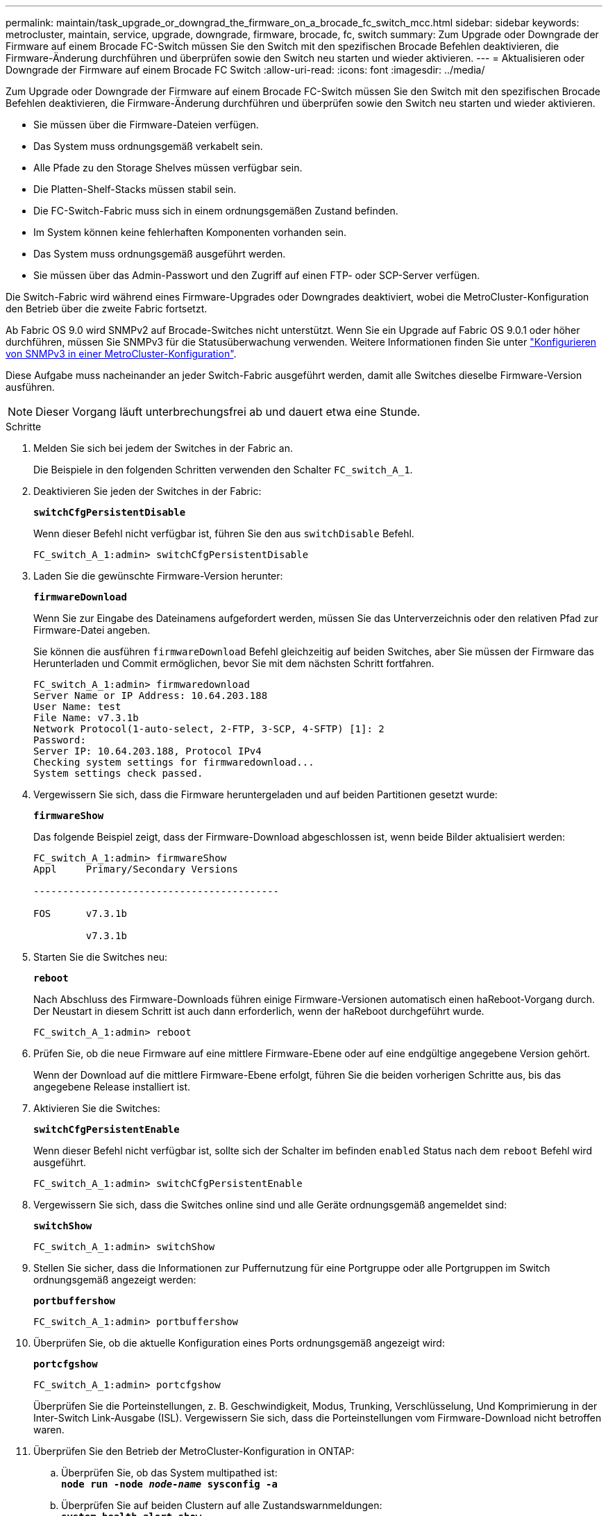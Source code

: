 ---
permalink: maintain/task_upgrade_or_downgrad_the_firmware_on_a_brocade_fc_switch_mcc.html 
sidebar: sidebar 
keywords: metrocluster, maintain, service, upgrade, downgrade, firmware, brocade, fc, switch 
summary: Zum Upgrade oder Downgrade der Firmware auf einem Brocade FC-Switch müssen Sie den Switch mit den spezifischen Brocade Befehlen deaktivieren, die Firmware-Änderung durchführen und überprüfen sowie den Switch neu starten und wieder aktivieren. 
---
= Aktualisieren oder Downgrade der Firmware auf einem Brocade FC Switch
:allow-uri-read: 
:icons: font
:imagesdir: ../media/


[role="lead"]
Zum Upgrade oder Downgrade der Firmware auf einem Brocade FC-Switch müssen Sie den Switch mit den spezifischen Brocade Befehlen deaktivieren, die Firmware-Änderung durchführen und überprüfen sowie den Switch neu starten und wieder aktivieren.

* Sie müssen über die Firmware-Dateien verfügen.
* Das System muss ordnungsgemäß verkabelt sein.
* Alle Pfade zu den Storage Shelves müssen verfügbar sein.
* Die Platten-Shelf-Stacks müssen stabil sein.
* Die FC-Switch-Fabric muss sich in einem ordnungsgemäßen Zustand befinden.
* Im System können keine fehlerhaften Komponenten vorhanden sein.
* Das System muss ordnungsgemäß ausgeführt werden.
* Sie müssen über das Admin-Passwort und den Zugriff auf einen FTP- oder SCP-Server verfügen.


Die Switch-Fabric wird während eines Firmware-Upgrades oder Downgrades deaktiviert, wobei die MetroCluster-Konfiguration den Betrieb über die zweite Fabric fortsetzt.

Ab Fabric OS 9.0 wird SNMPv2 auf Brocade-Switches nicht unterstützt. Wenn Sie ein Upgrade auf Fabric OS 9.0.1 oder höher durchführen, müssen Sie SNMPv3 für die Statusüberwachung verwenden. Weitere Informationen finden Sie unter link:../install-fc/concept_configure_the_mcc_software_in_ontap.html#configuring-snmpv3-in-a-metrocluster-configuration["Konfigurieren von SNMPv3 in einer MetroCluster-Konfiguration"].

Diese Aufgabe muss nacheinander an jeder Switch-Fabric ausgeführt werden, damit alle Switches dieselbe Firmware-Version ausführen.


NOTE: Dieser Vorgang läuft unterbrechungsfrei ab und dauert etwa eine Stunde.

.Schritte
. Melden Sie sich bei jedem der Switches in der Fabric an.
+
Die Beispiele in den folgenden Schritten verwenden den Schalter `FC_switch_A_1`.

. Deaktivieren Sie jeden der Switches in der Fabric:
+
`*switchCfgPersistentDisable*`

+
Wenn dieser Befehl nicht verfügbar ist, führen Sie den aus `switchDisable` Befehl.

+
[listing]
----
FC_switch_A_1:admin> switchCfgPersistentDisable
----
. Laden Sie die gewünschte Firmware-Version herunter:
+
`*firmwareDownload*`

+
Wenn Sie zur Eingabe des Dateinamens aufgefordert werden, müssen Sie das Unterverzeichnis oder den relativen Pfad zur Firmware-Datei angeben.

+
Sie können die ausführen `firmwareDownload` Befehl gleichzeitig auf beiden Switches, aber Sie müssen der Firmware das Herunterladen und Commit ermöglichen, bevor Sie mit dem nächsten Schritt fortfahren.

+
[listing]
----
FC_switch_A_1:admin> firmwaredownload
Server Name or IP Address: 10.64.203.188
User Name: test
File Name: v7.3.1b
Network Protocol(1-auto-select, 2-FTP, 3-SCP, 4-SFTP) [1]: 2
Password:
Server IP: 10.64.203.188, Protocol IPv4
Checking system settings for firmwaredownload...
System settings check passed.
----
. Vergewissern Sie sich, dass die Firmware heruntergeladen und auf beiden Partitionen gesetzt wurde:
+
`*firmwareShow*`

+
Das folgende Beispiel zeigt, dass der Firmware-Download abgeschlossen ist, wenn beide Bilder aktualisiert werden:

+
[listing]
----
FC_switch_A_1:admin> firmwareShow
Appl     Primary/Secondary Versions

------------------------------------------

FOS      v7.3.1b

         v7.3.1b
----
. Starten Sie die Switches neu:
+
`*reboot*`

+
Nach Abschluss des Firmware-Downloads führen einige Firmware-Versionen automatisch einen haReboot-Vorgang durch. Der Neustart in diesem Schritt ist auch dann erforderlich, wenn der haReboot durchgeführt wurde.

+
[listing]
----
FC_switch_A_1:admin> reboot
----
. Prüfen Sie, ob die neue Firmware auf eine mittlere Firmware-Ebene oder auf eine endgültige angegebene Version gehört.
+
Wenn der Download auf die mittlere Firmware-Ebene erfolgt, führen Sie die beiden vorherigen Schritte aus, bis das angegebene Release installiert ist.

. Aktivieren Sie die Switches:
+
`*switchCfgPersistentEnable*`

+
Wenn dieser Befehl nicht verfügbar ist, sollte sich der Schalter im befinden `enabled` Status nach dem `reboot` Befehl wird ausgeführt.

+
[listing]
----
FC_switch_A_1:admin> switchCfgPersistentEnable
----
. Vergewissern Sie sich, dass die Switches online sind und alle Geräte ordnungsgemäß angemeldet sind:
+
`*switchShow*`

+
[listing]
----
FC_switch_A_1:admin> switchShow
----
. Stellen Sie sicher, dass die Informationen zur Puffernutzung für eine Portgruppe oder alle Portgruppen im Switch ordnungsgemäß angezeigt werden:
+
`*portbuffershow*`

+
[listing]
----
FC_switch_A_1:admin> portbuffershow
----
. Überprüfen Sie, ob die aktuelle Konfiguration eines Ports ordnungsgemäß angezeigt wird:
+
`*portcfgshow*`

+
[listing]
----
FC_switch_A_1:admin> portcfgshow
----
+
Überprüfen Sie die Porteinstellungen, z. B. Geschwindigkeit, Modus, Trunking, Verschlüsselung, Und Komprimierung in der Inter-Switch Link-Ausgabe (ISL). Vergewissern Sie sich, dass die Porteinstellungen vom Firmware-Download nicht betroffen waren.

. Überprüfen Sie den Betrieb der MetroCluster-Konfiguration in ONTAP:
+
.. Überprüfen Sie, ob das System multipathed ist: +
`*node run -node _node-name_ sysconfig -a*`
.. Überprüfen Sie auf beiden Clustern auf alle Zustandswarnmeldungen: +
`*system health alert show*`
.. Bestätigen Sie die MetroCluster-Konfiguration und den normalen Betriebsmodus: +
`*metrocluster show*`
.. Führen Sie eine MetroCluster-Prüfung durch: +
`*metrocluster check run*`
.. Zeigen Sie die Ergebnisse der MetroCluster-Prüfung an: +
`*metrocluster check show*`
.. Überprüfen Sie, ob auf den Switches Zustandswarnmeldungen angezeigt werden (falls vorhanden): +
`*storage switch show*`
.. Nutzen Sie Config Advisor.
+
https://mysupport.netapp.com/site/tools/tool-eula/activeiq-configadvisor["NetApp Downloads: Config Advisor"]

.. Überprüfen Sie nach dem Ausführen von Config Advisor die Ausgabe des Tools und befolgen Sie die Empfehlungen in der Ausgabe, um die erkannten Probleme zu beheben.


. Warten Sie 15 Minuten, bevor Sie diesen Vorgang für das zweite Switch-Fabric wiederholen.

